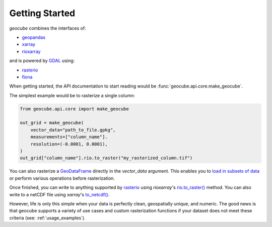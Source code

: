Getting Started
================

`geocube` combines the interfaces of:

- `geopandas <https://github.com/geopandas/geopandas>`__
- `xarray <https://github.com/pydata/xarray>`__
- `rioxarray <https://github.com/corteva/rioxarray>`__

and is powered by `GDAL <https://github.com/osgeo/gdal>`__ using:

- `rasterio <https://github.com/mapbox/rasterio>`__
- `fiona <https://github.com/toblerity/fiona>`__


When getting started, the API documentation to start reading would be :func:`geocube.api.core.make_geocube`.

The simplest example would be to rasterize a single column:

.. code-block:: python

    from geocube.api.core import make_geocube

    out_grid = make_geocube(
        vector_data="path_to_file.gpkg",
        measurements=["column_name"].
        resolution=(-0.0001, 0.0001),
    )
    out_grid["column_name"].rio.to_raster("my_rasterized_column.tif")


You can also rasterize a `GeoDataFrame <https://geopandas.readthedocs.io/en/latest/docs/user_guide/data_structures.html#geodataframe>`__
directly in the `vector_data` argument. This enables you to `load in subsets of data <https://geopandas.readthedocs.io/en/latest/docs/user_guide/io.html#reading-subsets-of-the-data>`__
or perform various operations before rasterization.

Once finished, you can write to anything supported by `rasterio <https://github.com/mapbox/rasterio>`__
using `rioxarray`'s `rio.to_raster() <https://corteva.github.io/rioxarray/stable/examples/convert_to_raster.html>`__ method.
You can also write to a netCDF file using `xarray`'s `to_netcdf() <http://xarray.pydata.org/en/stable/generated/xarray.Dataset.to_netcdf.html>`__.

However, life is only this simple when your data is perfectly clean, geospatially unique, and numeric.
The good news is that geocube supports a variety of use cases and custom rasterization functions if your dataset
does not meet these criteria (see: :ref:`usage_examples`).
